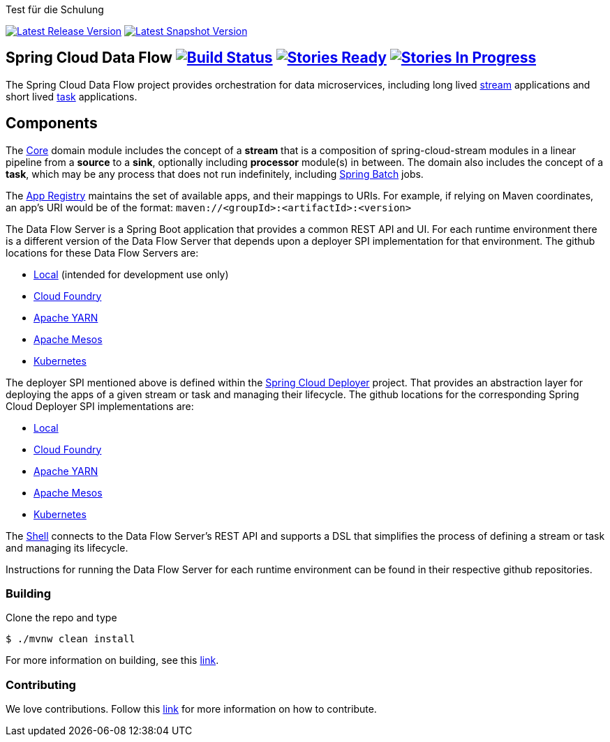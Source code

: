 Test für die Schulung



image:https://spring.io/badges/spring-cloud-dataflow/ga.svg[Latest Release Version, link=http://cloud.spring.io/spring-cloud-dataflow/#quick-start]
image:https://spring.io/badges/spring-cloud-dataflow/snapshot.svg[Latest Snapshot Version, link=http://cloud.spring.io/spring-cloud-dataflow/#quick-start]

== Spring Cloud Data Flow image:https://build.spring.io/plugins/servlet/buildStatusImage/SCD-BMASTER[Build Status, link=https://build.spring.io/browse/SCD-BMASTER] image:https://badge.waffle.io/spring-cloud/spring-cloud-dataflow.svg?label=ready&title=Ready[Stories Ready, link=http://waffle.io/spring-cloud/spring-cloud-dataflow] image:https://badge.waffle.io/spring-cloud/spring-cloud-dataflow.svg?label=In%20Progress&title=In%20Progress[Stories In Progress, link=http://waffle.io/spring-cloud/spring-cloud-dataflow]

The Spring Cloud Data Flow project provides orchestration for data microservices, including long lived
https://github.com/spring-cloud/spring-cloud-stream[stream] applications and
short lived https://github.com/spring-cloud/spring-cloud-task[task] applications.

== Components

The https://github.com/spring-cloud/spring-cloud-dataflow/tree/master/spring-cloud-dataflow-core[Core]
domain module includes the concept of a *stream* that is a composition of spring-cloud-stream
modules in a linear pipeline from a *source* to a *sink*, optionally including *processor* module(s)
in between. The domain also includes the concept of a *task*, which may be any process that does
not run indefinitely, including https://github.com/spring-projects/spring-batch[Spring Batch] jobs.

The https://github.com/spring-cloud/spring-cloud-dataflow/tree/master/spring-cloud-dataflow-registry[App Registry]
maintains the set of available apps, and their mappings to URIs.
For example, if relying on Maven coordinates, an app's URI would be of the format:
`maven://<groupId>:<artifactId>:<version>`

The Data Flow Server is a Spring Boot application that provides a common REST API and UI. For each
runtime environment there is a different version of the Data Flow Server that depends upon a
deployer SPI implementation for that environment. The github locations for these Data Flow Servers are:

* https://github.com/spring-cloud/spring-cloud-dataflow/tree/master/spring-cloud-dataflow-server-local[Local] (intended for development use only)
* https://github.com/spring-cloud/spring-cloud-dataflow-server-cloudfoundry[Cloud Foundry]
* https://github.com/spring-cloud/spring-cloud-dataflow-server-yarn[Apache YARN]
* https://github.com/spring-cloud/spring-cloud-dataflow-server-mesos[Apache Mesos]
* https://github.com/spring-cloud/spring-cloud-dataflow-server-kubernetes[Kubernetes]

The deployer SPI mentioned above is defined within the https://github.com/spring-cloud/spring-cloud-deployer[Spring Cloud Deployer]
project. That provides an abstraction layer for deploying the apps of a given stream or task and managing their lifecycle.
The github locations for the corresponding Spring Cloud Deployer SPI implementations are:

* https://github.com/spring-cloud/spring-cloud-deployer/tree/master/spring-cloud-deployer-local[Local]
* https://github.com/spring-cloud/spring-cloud-deployer-cloudfoundry[Cloud Foundry]
* https://github.com/spring-cloud/spring-cloud-deployer-yarn[Apache YARN]
* https://github.com/spring-cloud/spring-cloud-deployer-mesos[Apache Mesos]
* https://github.com/spring-cloud/spring-cloud-deployer-kubernetes[Kubernetes]

The https://github.com/spring-cloud/spring-cloud-dataflow/tree/master/spring-cloud-dataflow-shell[Shell]
connects to the Data Flow Server's REST API and supports a DSL that simplifies the process of
defining a stream or task and managing its lifecycle.

Instructions for running the Data Flow Server for each runtime environment can be found in their respective github repositories.

=== Building

Clone the repo and type 

----
$ ./mvnw clean install 
----

For more information on building, see this https://github.com/spring-cloud/spring-cloud-dataflow/blob/master/spring-cloud-dataflow-docs/src/main/asciidoc/appendix-building.adoc[link].

=== Contributing

We love contributions.  Follow this https://github.com/spring-cloud/spring-cloud-dataflow/blob/master/spring-cloud-dataflow-docs/src/main/asciidoc/appendix-contributing.adoc[link] for more information on how to contribute.



